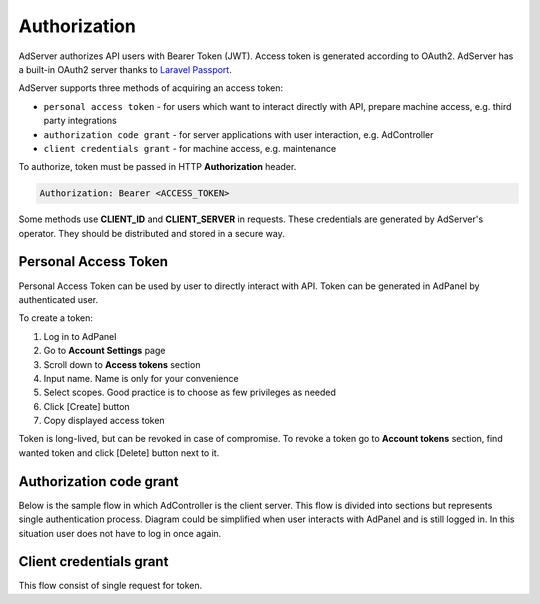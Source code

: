 .. _api-authorization:

Authorization
=============

AdServer authorizes API users with Bearer Token (JWT).
Access token is generated according to OAuth2.
AdServer has a built-in OAuth2 server thanks to `Laravel Passport <https://laravel.com/docs/passport>`_.

AdServer supports three methods of acquiring an access token:

- ``personal access token`` - for users which want to interact directly with API, prepare machine access, e.g. third party integrations
- ``authorization code grant`` - for server applications with user interaction, e.g. AdController
- ``client credentials grant`` - for machine access, e.g. maintenance

To authorize, token must be passed in HTTP **Authorization** header.

.. sourcecode::

    Authorization: Bearer <ACCESS_TOKEN>

Some methods use **CLIENT_ID** and **CLIENT_SERVER** in requests.
These credentials are generated by AdServer's operator.
They should be distributed and stored in a secure way.

Personal Access Token
---------------------

Personal Access Token can be used by user to directly interact with API.
Token can be generated in AdPanel by authenticated user.

To create a token:

#. Log in to AdPanel
#. Go to **Account Settings** page
#. Scroll down to **Access tokens** section
#. Input name. Name is only for your convenience
#. Select scopes. Good practice is to choose as few privileges as needed
#. Click [Create] button
#. Copy displayed access token

Token is long-lived, but can be revoked in case of compromise.
To revoke a token go to **Account tokens** section, find wanted token and click [Delete] button next to it.


Authorization code grant
------------------------

Below is the sample flow in which AdController is the client server.
This flow is divided into sections but represents single authentication process.
Diagram could be simplified when user interacts with AdPanel and is still logged in.
In this situation user does not have to log in once again.

.. uml::
    :align: center

    skinparam monochrome true

    actor       "User"         as user
    participant "AdController" as adcontroller
    participant "AdPanel"      as adpanel
    participant "AdServer"     as adserver

    ==Fetch data (no token)==
    user -> adcontroller: Open page
    adcontroller -> adserver: Fetch data
    adserver -> adcontroller: Unauthenticated 401
    ==Fetch code==
    adcontroller -> adserver: Fetch code
    adserver -> adpanel: Display log in form
    adpanel -> user: Log in form
    user -> adpanel: Log in credentials
    adpanel -> adserver: Log in
    adserver -> adpanel: Do redirect
    adpanel -> adserver: Redirect
    adserver -> adcontroller: Code

    ==Fetch access token==
    adcontroller -> adserver: Fetch token
    adserver -> adcontroller: Token
    ==Fetch data (token)==
    adcontroller -> adserver: Fetch data
    adserver -> adcontroller: Data
    adcontroller -> user: Display page

.. http:post:: /auth/login

    Logs user in to the AdServer. Returns API token.

    :statuscode 200: no error
    :statuscode 422: invalid credentials

    :<json string email: user's e-mail
    :<json string password: user's password

    :>json string apiToken: API token

    **Example response**:

    .. sourcecode::

        HTTP/1.1 200 OK
        Content-Type: application/json

        {
            ...
            "apiToken": "WQQ6KU37jqgsnamUhkMRzpMmyY44C8c4db7i7HFeRC5xJQTNaVtrWRaH8YxQ",
            ...
        }


.. http:get:: /auth/authorize

    Generates authorization code.

    :reqheader Authorization: authorization header should contain API token ``Bearer <API_TOKEN>``

    :statuscode 200: no error, code in response body
    :statuscode 302: no error, redirection to callback URI
    :statuscode 422: error

    :query client_id: **CLIENT_ID**
    :query no_redirect: (optional) if present server will return code in body, default action is redirection to callback URI
    :query redirect_uri: code callback URI
    :query response_type: (constant) ``code``
    :query scope: (optional) a space delimited list of scopes
    :query state: (optional) CSRF token, will be returned in callback

    :>json string location: callback URI (containing code in query). Present if `no_redirect` param was set

    **Example response if no_redirect param is present**:

    .. sourcecode:: http

        HTTP/1.1 200 OK
        Content-Type: application/json

        {
            "location": "https://example.com/callback?code=349834jbgtbgbdsd&state=3WJPbImynfEzj34ggMOD7%27hsXrT6Tbjl"
        }

.. http:post:: /oauth/token

    Acquires access token.

    :statuscode 200: no error
    :statuscode 422: error

    :<json string client_id: **CLIENT_ID**
    :<json string client_secret: **CLIENT_SERVER**
    :<json string code: authorization code from previous request
    :<json constant, string grant_type: ``authorization_code``
    :<json string redirect_uri: code callback URI, must match previous request

    :>json constant, string token_type: "Bearer"
    :>json integer expires_in: token TTL in seconds
    :>json string access_token: token
    :>json string refresh_token: refresh token

    **Example response**:

    .. sourcecode:: http

        HTTP/1.1 200 OK
        Content-Type: application/json

        {
            "token_type": "Bearer",
            "expires_in": 31536000,
            "access_token": "eyJ0eXAiOiJKV1QiLCJhbGciOiJSUzI1NiJ9.eyJtZXNzYWdlIjogIkJlZXIgYW5kIGNoZWVzZSBteSBmcmllbmQifQ.A2lO5mO7R8LLAKAXNvmAsVAPOJBc",
            "refresh_token": "d936cc8586ead4b5"
        }


Client credentials grant
------------------------

This flow consist of single request for token.

.. http:post:: /oauth/token

    Acquires access token.

    :reqheader Content-Type: ``application/json``

    :statuscode 200: no error
    :statuscode 422: error

    :<json constant, string grant_type: (constant) ``client_credentials``
    :<json string client_id: **CLIENT_ID**
    :<json string client_secret: **CLIENT_SERVER**
    :<json string scope: (optional) a space delimited list of token's scopes

    :>json constant, string token_type: "Bearer"
    :>json integer expires_in: token TTL in seconds
    :>json string access_token: token

    **Example response**:

    .. sourcecode:: http

        HTTP/1.1 200 OK
        Content-Type: application/json

        {
            "token_type": "Bearer",
            "expires_in": 31536000,
            "access_token": "eyJ0eXAiOiJKV1QiLCJhbGciOiJSUzI1NiJ9.eyJtZXNzYWdlIjogIkJlZXIgYW5kIGNoZWVzZSBteSBmcmllbmQifQ.A2lO5mO7R8LLAKAXNvmAsVAPOJBc"
        }

